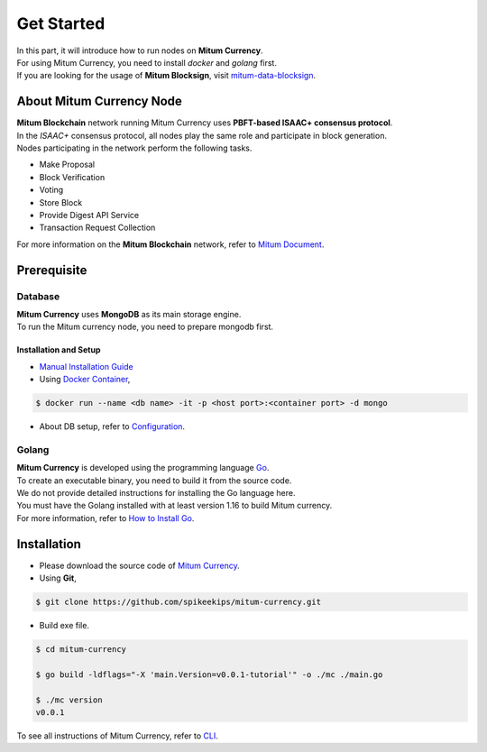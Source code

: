 ===================================================
Get Started
===================================================

| In this part, it will introduce how to run nodes on **Mitum Currency**.
| For using Mitum Currency, you need to install *docker* and *golang* first.

| If you are looking for the usage of **Mitum Blocksign**, visit `mitum-data-blocksign <https://github.com/ProtoconNet/mitum-data-blocksign>`_.

---------------------------------------------------
About Mitum Currency Node
---------------------------------------------------

| **Mitum Blockchain** network running Mitum Currency uses **PBFT-based ISAAC+ consensus protocol**.
| In the *ISAAC+* consensus protocol, all nodes play the same role and participate in block generation.

| Nodes participating in the network perform the following tasks.

* Make Proposal
* Block Verification
* Voting
* Store Block
* Provide Digest API Service
* Transaction Request Collection

| For more information on the **Mitum Blockchain** network, refer to `Mitum Document <https://mitum-doc.readthedocs.io/en/proto2/>`_.

---------------------------------------------------
Prerequisite
---------------------------------------------------

Database
'''''''''''''''''''''''''''''''''''''''''''''''''''

| **Mitum Currency** uses **MongoDB** as its main storage engine.

| To run the Mitum currency node, you need to prepare mongodb first.

Installation and Setup
~~~~~~~~~~~~~~~~~~~~~~~~~~~~~~~~~~~~~~~~~~~~~~~~~~~

* `Manual Installation Guide <https://docs.mongodb.com/manual/installation/>`_

* Using `Docker Container <https://hub.docker.com/_/mongo>`_,

.. code-block:: shell

    $ docker run --name <db name> -it -p <host port>:<container port> -d mongo

* About DB setup, refer to `Configuration <https://protocon-general-doc.readthedocs.io/en/develop/docs/run/config.html>`_.

Golang
'''''''''''''''''''''''''''''''''''''''''''''''''''

| **Mitum Currency** is developed using the programming language `Go <https://golang.org>`_.

| To create an executable binary, you need to build it from the source code.
| We do not provide detailed instructions for installing the Go language here.
| You must have the Golang installed with at least version 1.16 to build Mitum currency.

| For more information, refer to `How to Install Go <https://go.dev/doc/install>`_.

---------------------------------------------------
Installation
---------------------------------------------------

* Please download the source code of `Mitum Currency <https://github.com/spikeekips/mitum-currency>`_.

* Using **Git**,

.. code-block:: shell

    $ git clone https://github.com/spikeekips/mitum-currency.git

* Build exe file.

.. code-block:: shell

    $ cd mitum-currency
    
    $ go build -ldflags="-X 'main.Version=v0.0.1-tutorial'" -o ./mc ./main.go
    
    $ ./mc version
    v0.0.1

| To see all instructions of Mitum Currency, refer to `CLI <https://protocon-general-doc.readthedocs.io/en/develop/docs/cli/intro.html>`_.